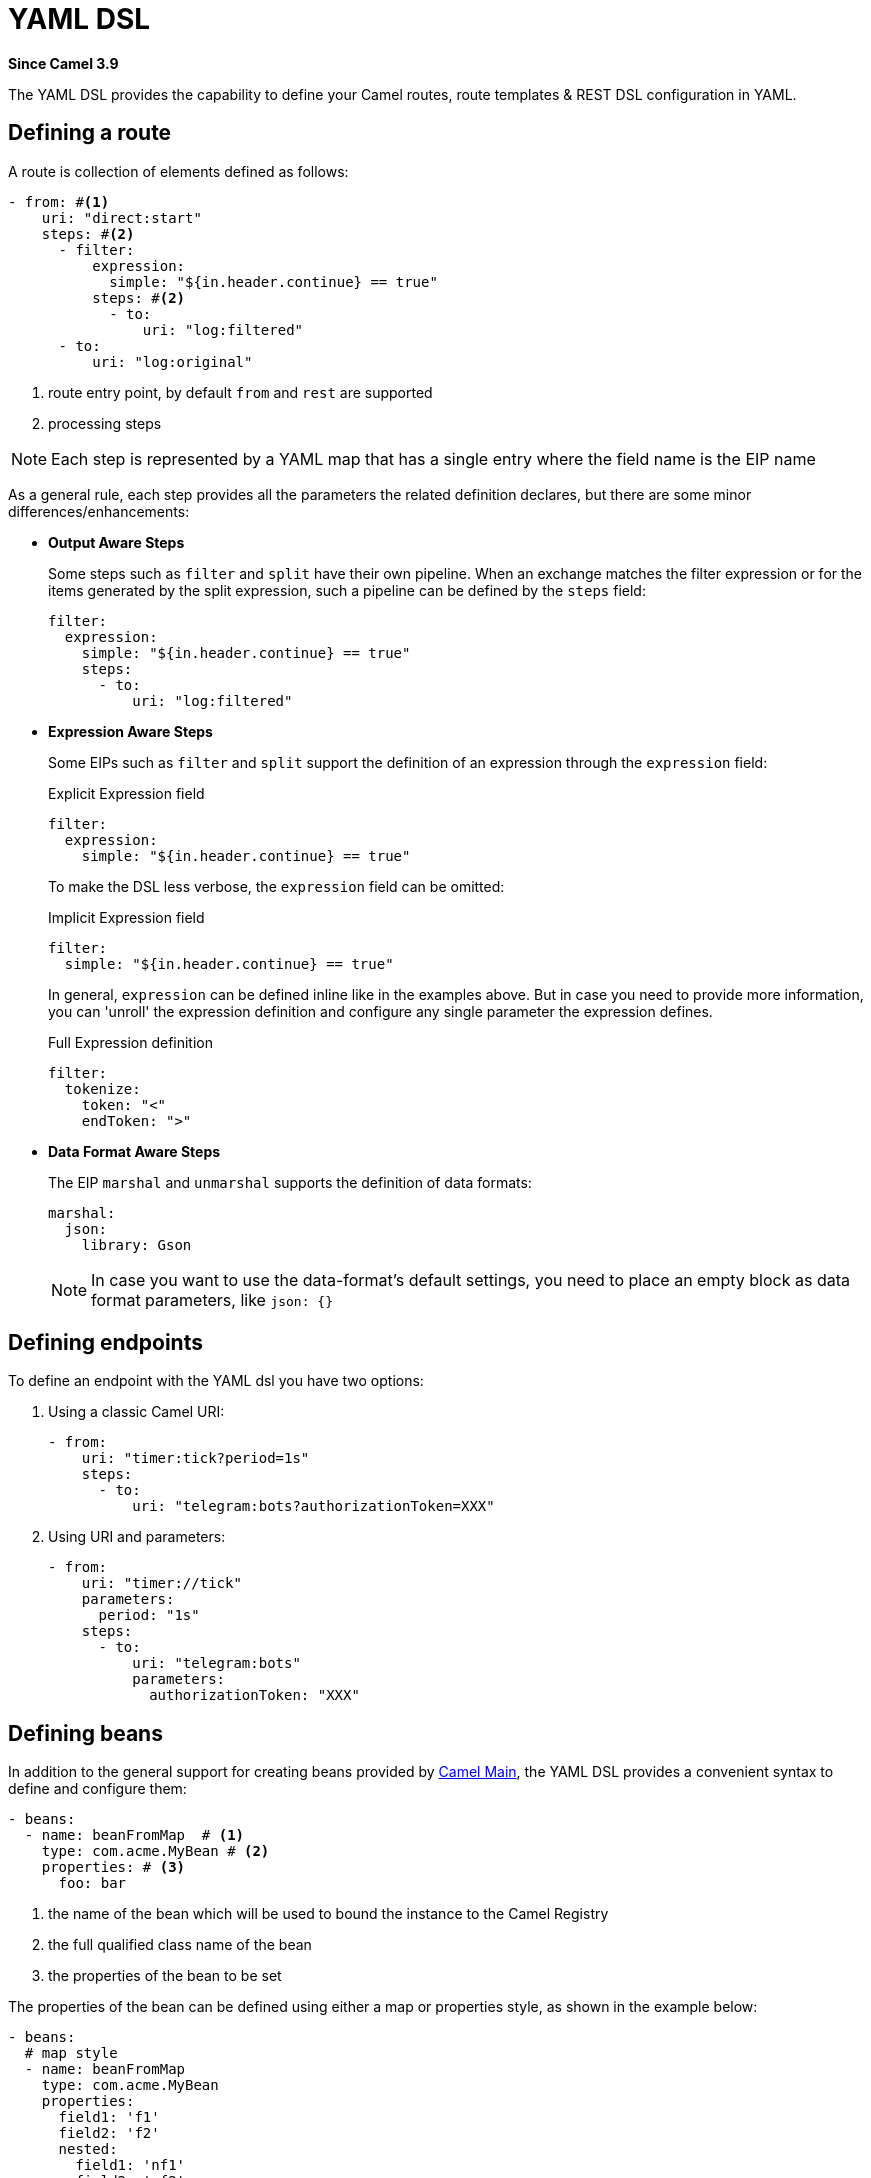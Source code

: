 = YAML DSL Component
:doctitle: YAML DSL
:shortname: yaml-dsl
:artifactid: camel-yaml-dsl
:description: Camel DSL with YAML
:since: 3.9
:supportlevel: Stable
:tabs-sync-option:
//Manually maintained attributes
:group: DSL

*Since Camel {since}*

The YAML DSL provides the capability to define your Camel routes, route templates & REST DSL configuration in YAML.

== Defining a route

A route is collection of elements defined as follows:

[source,yaml]
----
- from: #<1>
    uri: "direct:start"
    steps: #<2>
      - filter:
          expression:
            simple: "${in.header.continue} == true"
          steps: #<2>
            - to:
                uri: "log:filtered"
      - to:
          uri: "log:original"
----

<1> route entry point, by default `from` and `rest` are supported
<2> processing steps

[NOTE]
====
Each step is represented by a YAML map that has a single entry where the field name is the EIP name
====

As a general rule, each step provides all the parameters the related definition declares, but there are some minor differences/enhancements:

- *Output Aware Steps*
+
Some steps such as `filter` and `split` have their own pipeline. When an exchange matches the filter expression or for the items generated by the split expression, such a pipeline can be defined by the `steps` field:
+
[source,yaml]
----
filter:
  expression:
    simple: "${in.header.continue} == true"
    steps:
      - to:
          uri: "log:filtered"
----
+

- *Expression Aware Steps*
+
Some EIPs such as `filter` and `split` support the definition of an expression through the `expression` field:
+
[source,yaml]
.Explicit Expression field
----
filter:
  expression:
    simple: "${in.header.continue} == true"
----
+
To make the DSL less verbose, the `expression` field can be omitted:
+
[source,yaml]
.Implicit Expression field
----
filter:
  simple: "${in.header.continue} == true"
----
+
In general, `expression` can be defined inline like in the examples above. But in case you need to provide more information, you can 'unroll' the expression definition and configure any single parameter the expression defines.
+
[source,yaml]
.Full Expression definition
----
filter:
  tokenize:
    token: "<"
    endToken: ">"
----

- *Data Format Aware Steps*
+
The EIP `marshal` and `unmarshal` supports the definition of data formats:
+
[source,yaml]
----
marshal:
  json:
    library: Gson
----
+
[NOTE]
====
In case you want to use the data-format's default settings, you need to place an empty block as data format parameters, like `json: {}`
====

== Defining endpoints

To define an endpoint with the YAML dsl you have two options:

. Using a classic Camel URI:
+
[source,yaml]
----
- from:
    uri: "timer:tick?period=1s"
    steps:
      - to:
          uri: "telegram:bots?authorizationToken=XXX"
----
. Using URI and parameters:
+
[source,yaml]
----
- from:
    uri: "timer://tick"
    parameters:
      period: "1s"
    steps:
      - to:
          uri: "telegram:bots"
          parameters:
            authorizationToken: "XXX"
----

== Defining beans

In addition to the general support for creating beans provided by xref:others:main.adoc#_specifying_custom_beans[Camel Main], the YAML DSL provides a convenient syntax to define and configure them:

[source,yaml]
----
- beans:
  - name: beanFromMap  # <1>
    type: com.acme.MyBean # <2>
    properties: # <3>
      foo: bar
----

<1> the name of the bean which will be used to bound the instance to the Camel Registry
<2> the full qualified class name of the bean
<3> the properties of the bean to be set

The properties of the bean can be defined using either a map or properties style, as shown in the example below:

[source,yaml]
----
- beans:
  # map style
  - name: beanFromMap
    type: com.acme.MyBean
    properties:
      field1: 'f1'
      field2: 'f2'
      nested:
        field1: 'nf1'
        field2: 'nf2'
  # properties style
  - name: beanFromProps
    type: com.acme.MyBean
    properties:
      field1: 'f1_p'
      field2: 'f2_p'
      nested.field1: 'nf1_p'
      nested.field2: 'nf2_p'
----

[NOTE]
====
The `beans` elements can only be used as the root element
====

=== Creating bean using constructors

When beans must be created with constructor arguments, then this is made easier in Camel 4.1 onwards.

For example as shown below:

[source,yaml]
----
- beans:
  - name: myBean
    type: com.acme.MyBean
    constructors:
      0: true
      1: "Hello World"
----

The `constructors` is index based so the keys must be numbers starting from zero.

TIP: You can use both constructors and properties.

=== Creating beans from factory method

A bean can also be created from a factory method (public static) as shown below:

[source,yaml]
----
- beans:
  - name: myBean
    type: com.acme.MyBean
    factoryMethod: createMyBean
    constructors:
      0: true
      1: "Hello World"
----

When using `factoryMethod` then the arguments to this method is taken from `constructors`.
So in the example above, this means that class `com.acme.MyBean` should be as follows:

[source,java]
----
public class MyBean {

    public static MyBean createMyBean(boolean important, String message) {
        MyBean answer = ...
        // create and configure the bean
        return answer;
    }
}
----

NOTE: The factory method must be `public static` and from the same class as the created class itself.

=== Creating beans from factory bean

A bean can also be created from a factory bean as shown below:

[source,yaml]
----
- beans:
  - name: myBean
    type: com.acme.MyBean
    factoryBean: com.acme.MyHelper
    factoryMethod: createMyBean
    constructors:
      0: true
      1: "Hello World"
----

TIP: `factoryBean` can also refer to an existing bean by bean id instead of FQN classname.

When using `factoryBean` and `factoryMethod` then the arguments to this method is taken from `constructors`.
So in the example above, this means that class `com.acme.MyHelper` should be as follows:

[source,java]
----
public class MyHelper {

    public static MyBean createMyBean(boolean important, String message) {
        MyBean answer = ...
        // create and configure the bean
        return answer;
    }
}
----

NOTE: The factory method must be `public static`.

== Configuring options on languages

Some xref:components:languages:index.adoc[Languages] have additional configurations
you may need to use.

For example, the xref:components:languages:jsonpath-language.adoc[JSONPath]
can be configured to ignore JSon parsing errors. This is intended when you use a
xref:components:eips:choice-eip.adoc[Content Based Router] and want to route the message
to different endpoints. But the JSon payload of the message can be in different forms;
meaning that the JSonPath expressions in some cases would fail with an exception,
and other times not. In this situation, you need to set `suppress-exception` to true,
as shown below:

[source,yaml]
----
- from:
    uri: "direct:start"
    steps:
      - choice:
          when:
          - jsonpath:
              expression: "person.middlename"
              suppressExceptions: true
            steps:
            - to: "mock:middle"
          - jsonpath:
              expression: "person.lastname"
              suppressExceptions: true
            steps:
            - to: "mock:last"
          otherwise:
            steps:
              - to: "mock:other"
----

In the route above, the following message

[source,json]
----
{
  "person": {
    "firstname": "John",
    "lastname": "Doe"
  }
}
----

Would have failed the JSonPath expression `person.middlename` because the JSon payload
does not have a `middlename` field. To remedy this we have suppressed the exception.

== External examples

You can find a set of examples using `main-yaml` in https://github.com/apache/camel-examples[Camel Examples]
which demonstrate creating Camel Routes with YAML.

Another way to find examples of YAML DSL is to look in https://github.com/apache/camel-kamelets[Camel Kamelets]
where each Kamelet is defined using YAML.

== Supported EIPs

The following set of high level EIPs are supported in the yaml DSL language. For full details on their expected configuration, please refer to the https://github.com/apache/camel/blob/main/dsl/camel-yaml-dsl/camel-yaml-dsl/src/generated/resources/schema/camelYamlDsl.json[Camel YAML DSL specification].

- Aggregate
- Bean
- Do Catch
- Do Try
- Do Finally
- Choice
- Circuit Breaker
- Claim Check
- Convert Body To
- Delay
- Dynamic Router
- Enrich
- Error Handler
- Filter
- From
- Idempotent Consumer
- Intercept
- Intercept From
- Intercept Send To Endpoint
- Load Balance
- Log
- Loop
- Marshal
- Multicast
- On Completion
- On Exception
- On Fallback
- Otherwise
- Pausable
- Pipeline
- Policy
- Poll Enrich
- Process
- Recipient List
- Remove Header
- Remove Headers
- Remove Property
- Remove Properties
- Resequence
- Resumable
- REST DSL
- Rollback
- Routing Slip
- Saga
- Sample
- Script
- Service Call
- Set Body
- Set Exchange Pattern
- Set Header
- Set Property
- Sort
- Split
- Step
- Stop
- Threads
- Throttle
- Throw Exception
- To
- To Dynamic
- Transacted
- Transform
- Unmarshal
- Validate
- When
- When Skip Send To Endpoint
- Wire Tap
